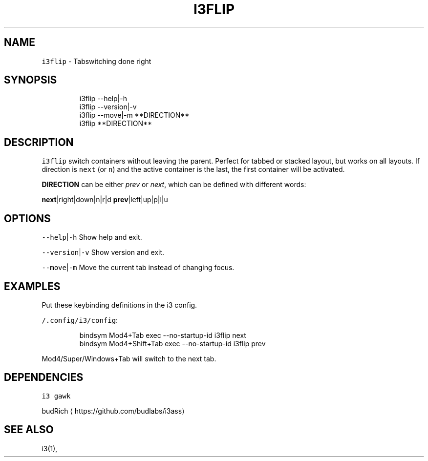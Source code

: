 .TH I3FLIP 1 2019\-01\-05 Linx "User Manuals"
.SH NAME
.PP
\fB\fCi3flip\fR \- Tabswitching done right

.SH SYNOPSIS
.PP
.RS

.nf
i3flip \-\-help|\-h
i3flip \-\-version|\-v
i3flip \-\-move|\-m **DIRECTION**
i3flip **DIRECTION**


.fi
.RE

.SH DESCRIPTION
.PP
\fB\fCi3flip\fR switch containers without leaving the
parent. Perfect for tabbed or stacked layout, but
works on all layouts. If direction is \fB\fCnext\fR (or
\fB\fCn\fR) and the active container is the last, the
first container will be activated.

.PP
\fBDIRECTION\fP can be either \fIprev\fP or \fInext\fP,
which can be defined with different words:

.PP
\fBnext\fP|right|down|n|r|d  \fBprev\fP|left|up|p|l|u

.SH OPTIONS
.PP
\fB\fC\-\-help\fR|\fB\fC\-h\fR
Show help and exit.

.PP
\fB\fC\-\-version\fR|\fB\fC\-v\fR
Show version and exit.

.PP
\fB\fC\-\-move\fR|\fB\fC\-m\fR
Move the current tab instead of changing focus.

.SH EXAMPLES
.PP
Put these keybinding definitions in the i3
config.

.PP
\fB\fC\~/.config/i3/config\fR:

.PP
.RS

.nf
bindsym Mod4+Tab         exec \-\-no\-startup\-id i3flip next
bindsym Mod4+Shift+Tab   exec \-\-no\-startup\-id i3flip prev



.fi
.RE

.PP
Mod4/Super/Windows+Tab will switch to the next
tab.

.SH DEPENDENCIES
.PP
\fB\fCi3\fR \fB\fCgawk\fR

.PP
budRich 
\[la]https://github.com/budlabs/i3ass\[ra]

.SH SEE ALSO
.PP
i3(1),
